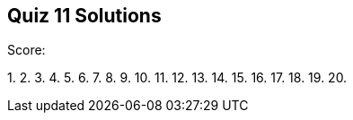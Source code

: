 == Quiz 11 Solutions

Score:

1.
2.
3.
4.
5.
6.
7.
8.
9.
10.
11.
12.
13.
14.
15.
16.
17.
18.
19.
20.
